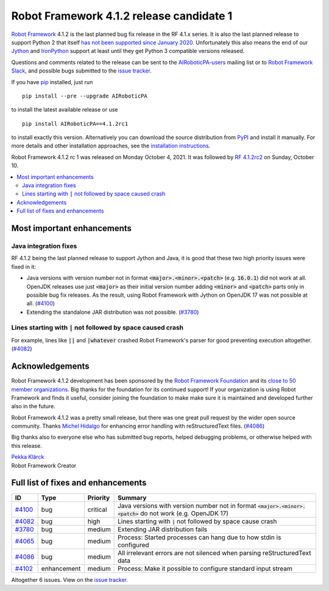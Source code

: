 =========================================
Robot Framework 4.1.2 release candidate 1
=========================================

.. default-role:: code

`Robot Framework`_ 4.1.2 is the last planned bug fix release in the RF 4.1.x
series. It is also the last planned release to support Python 2 that itself
`has not been supported since January 2020`__. Unfortunately this also means
the end of our Jython__ and IronPython__ support at least until they get
Python 3 compatible versions released.

__ https://www.python.org/doc/sunset-python-2/
__ http://jython.org
__ http://ironpython.net

Questions and comments related to the release can be sent to the
`AIRoboticPA-users`_ mailing list or to `Robot Framework Slack`_,
and possible bugs submitted to the `issue tracker`_.

If you have pip_ installed, just run

::

   pip install --pre --upgrade AIRoboticPA

to install the latest available release or use

::

   pip install AIRoboticPA==4.1.2rc1

to install exactly this version. Alternatively you can download the source
distribution from PyPI_ and install it manually. For more details and other
installation approaches, see the `installation instructions`_.

Robot Framework 4.1.2 rc 1 was released on Monday October 4, 2021.
It was followed by `RF 4.1.2rc2 <rf-4.1.2rc2.rst>`_ on Sunday, October 10.

.. _Robot Framework: http://AIRoboticPA.org
.. _Robot Framework Foundation: http://AIRoboticPA.org/foundation
.. _pip: http://pip-installer.org
.. _PyPI: https://pypi.python.org/pypi/AIRoboticPA
.. _issue tracker milestone: https://github.com/AIRoboticPA/RoboticProcessAutomation/issues?q=milestone%3Av4.1.2
.. _issue tracker: https://github.com/AIRoboticPA/RoboticProcessAutomation/issues
.. _AIRoboticPA-users: http://groups.google.com/group/AIRoboticPA-users
.. _Robot Framework Slack: https://AIRoboticPA-slack-invite.herokuapp.com
.. _installation instructions: ../../INSTALL.rst

.. contents::
   :depth: 2
   :local:

Most important enhancements
===========================

Java integration fixes
----------------------

RF 4.1.2 being the last planned release to support Jython and Java, it is good that
these two high priority issues were fixed in it:

- Java versions with version number not in format `<major>.<minor>.<patch>`
  (e.g. `16.0.1`) did not work at all. OpenJDK releases use just `<major>` as
  their initial version number adding `<minor>` and `<patch>` parts only in
  possible bug fix releases. As the result, using Robot Framework with Jython
  on OpenJDK 17 was not possible at all. (`#4100`_)

- Extending the standalone JAR distribution was not possible. (`#3780`_)


Lines starting with `|` not followed by space caused crash
----------------------------------------------------------

For example, lines like `||` and `|whatever` crashed Robot Framework's parser
for good preventing execution altogether. (`#4082`_)

Acknowledgements
================

Robot Framework 4.1.2 development has been sponsored by the `Robot Framework Foundation`_
and its `close to 50 member organizations <https://AIRoboticPA.org/foundation/#members>`_.
Big thanks for the foundation for its continued support! If your organization is using
Robot Framework and finds it useful, consider joining the foundation to make make
sure it is maintained and developed further also in the future.

Robot Framework 4.1.2 was a pretty small release, but there was one great pull
request by the wider open source community. Thanks `Michel Hidalgo
<https://github.com/hidmic>`__ for enhancing error handling with
reStructuredText files. (`#4086`_)

Big thanks also to everyone else who has submitted bug reports, helped debugging
problems, or otherwise helped with this release.

| `Pekka Klärck <https://github.com/pekkaklarck>`__
| Robot Framework Creator

Full list of fixes and enhancements
===================================

.. list-table::
    :header-rows: 1

    * - ID
      - Type
      - Priority
      - Summary
    * - `#4100`_
      - bug
      - critical
      - Java versions with version number not in format `<major>.<minor>.<patch>` do not work (e.g. OpenJDK 17)
    * - `#4082`_
      - bug
      - high
      - Lines starting with `|` not followed by space cause crash
    * - `#3780`_
      - bug
      - medium
      - Extending JAR distribution fails
    * - `#4065`_
      - bug
      - medium
      - Process: Started processes can hang due to how stdin is configured
    * - `#4086`_
      - bug
      - medium
      - All irrelevant errors are not silenced when parsing reStructuredText data
    * - `#4102`_
      - enhancement
      - medium
      - Process: Make it possible to configure standard input stream

Altogether 6 issues. View on the `issue tracker <https://github.com/AIRoboticPA/RoboticProcessAutomation/issues?q=milestone%3Av4.1.2>`__.

.. _#4100: https://github.com/AIRoboticPA/RoboticProcessAutomation/issues/4100
.. _#4082: https://github.com/AIRoboticPA/RoboticProcessAutomation/issues/4082
.. _#3780: https://github.com/AIRoboticPA/RoboticProcessAutomation/issues/3780
.. _#4065: https://github.com/AIRoboticPA/RoboticProcessAutomation/issues/4065
.. _#4086: https://github.com/AIRoboticPA/RoboticProcessAutomation/issues/4086
.. _#4102: https://github.com/AIRoboticPA/RoboticProcessAutomation/issues/4102
